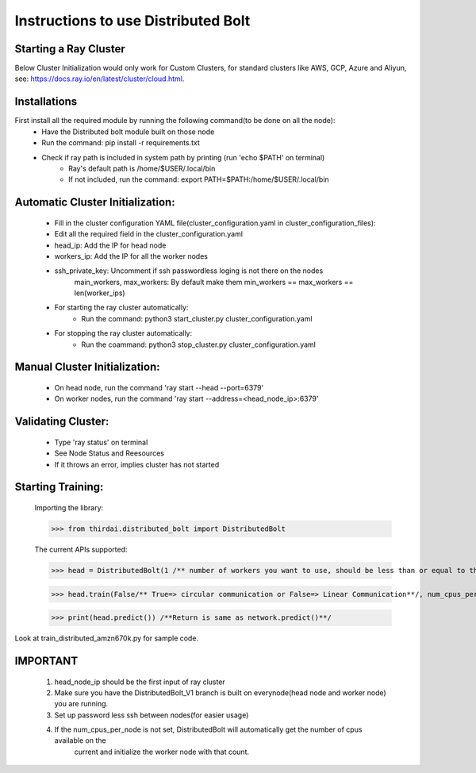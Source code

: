 ====================
Instructions to use Distributed Bolt
====================



Starting a Ray Cluster
--------------------
Below Cluster Initialization would only work for Custom Clusters, for standard clusters like AWS, GCP, Azure and Aliyun, see: https://docs.ray.io/en/latest/cluster/cloud.html.




Installations
--------------------
First install all the required module by running the following command(to be done on all the node):
        - Have the Distributed bolt module built on those node 
        - Run the command: pip install -r requirements.txt
        - Check if ray path is included in system path by printing (run 'echo $PATH' on terminal)
                - Ray's default path is /home/$USER/.local/bin
                - If not included, run the command: export PATH=$PATH:/home/$USER/.local/bin
        
Automatic Cluster Initialization:
--------------------
        - Fill in the cluster configuration YAML file(cluster_configuration.yaml in cluster_configuration_files): 
        - Edit all the required field in the cluster_configuration.yaml
        - head_ip: Add the IP for head node 
        - workers_ip: Add the IP for all the worker nodes
        - ssh_private_key: Uncomment if ssh passwordless loging is not there on the nodes
                main_workers, max_workers: By default make them min_workers == max_workers == len(worker_ips)

        - For starting the ray cluster automatically:
                - Run the command: python3 start_cluster.py cluster_configuration.yaml
        
        - For stopping the ray cluster automatically:
                - Run the coammand: python3 stop_cluster.py cluster_configuration.yaml
                
                
Manual Cluster Initialization:
-------------------
        - On head node, run the command 'ray start --head --port=6379'
        - On worker nodes, run the command 'ray start --address=<head_node_ip>:6379'
               


Validating Cluster:
-------------------
        - Type 'ray status' on terminal
        - See Node Status and Reesources
        - If it throws an error, implies cluster has not started

Starting Training:
-------------------
        Importing the library:
        
        >>> from thirdai.distributed_bolt import DistributedBolt


        The current APIs supported:

        >>> head = DistributedBolt(1 /** number of workers you want to use, should be less than or equal to the number of ips in the cluster**/, config_filename/** configuration file **/) 

        >>> head.train(False/** True=> circular communication or False=> Linear Communication**/, num_cpus_per_node=k(set number of cpus here manually)) 
        
        >>> print(head.predict()) /**Return is same as network.predict()**/

Look at train_distributed_amzn670k.py for sample code.

IMPORTANT
------------------
        1. head_node_ip should be the first input of ray cluster
        2. Make sure you have the DistributedBolt_V1 branch is built on everynode(head node and worker node) you are running.
        3. Set up password less ssh between nodes(for easier usage)
        4. If the num_cpus_per_node is not set, DistributedBolt will automatically get the number of cpus available on the 
                current and initialize the worker node with that count.
